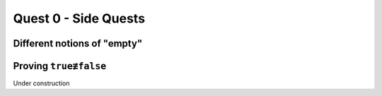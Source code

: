 .. _quest-0-side:

Quest 0 - Side Quests
=====================

.. _side-empty:

Different notions of "empty"
----------------------------

.. _side-true-not-false:

Proving ``true≢false``
----------------------

Under construction
